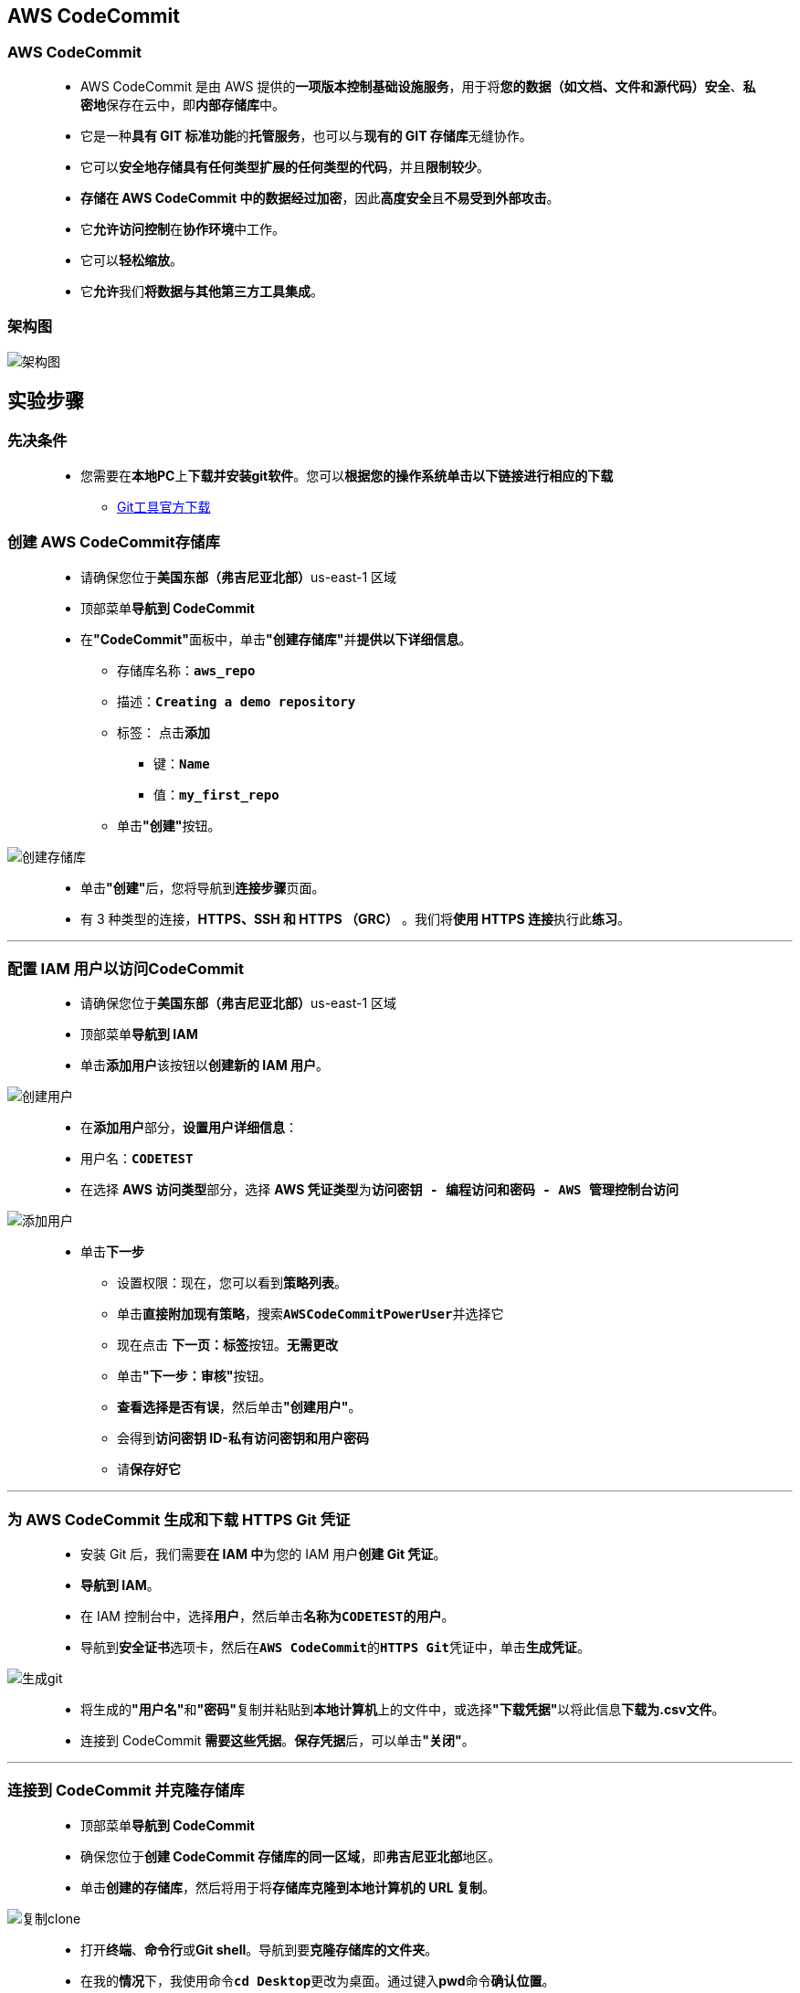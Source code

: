 
## AWS CodeCommit

=== AWS CodeCommit

> - AWS CodeCommit 是由 AWS 提供的**一项版本控制基础设施服务**，用于将**您的数据（如文档、文件和源代码）安全**、**私密地**保存在云中，即**内部存储库**中。
> - 它是一种**具有 GIT 标准功能**的**托管服务**，也可以与**现有的 GIT 存储库**无缝协作。
> - 它可以**安全地存储具有任何类型扩展的任何类型的代码**，并且**限制较少**。
> - **存储在 AWS CodeCommit 中的数据经过加密**，因此**高度安全**且**不易受到外部攻击**。
> - 它**允许访问控制**在**协作环境**中工作。
> - 它可以**轻松缩放**。
> - 它**允许**我们**将数据与其他第三方工具集成**。

=== 架构图

image::/图片/87图片/架构图.png[架构图]

== 实验步骤

=== 先决条件

> - 您需要在**本地PC**上**下载并安装git软件**。您可以**根据您的操作系统单击以下链接进行相应的下载**
> * https://git-scm.com/download/[Git工具官方下载]

=== 创建 AWS CodeCommit存储库

> - 请确保您位于**美国东部（弗吉尼亚北部）**us-east-1 区域
> - 顶部菜单**导航到 CodeCommit**
> - 在**"CodeCommit"**面板中，单击**"创建存储库"**并**提供以下详细信息**。
> * 存储库名称：**``aws_repo``**
> * 描述：**``Creating a demo repository``**
> * 标签： 点击**添加**
> ** 键：**``Name``**
> ** 值：**``my_first_repo``**
> * 单击**"创建"**按钮。

image::/图片/87图片/创建存储库.png[创建存储库]

> - 单击**"创建"**后，您将导航到**连接步骤**页面。
> - 有 3 种类型的连接，**HTTPS、SSH 和 HTTPS （GRC）** 。我们将**使用 HTTPS 连接**执行此**练习**。

---

=== 配置 IAM 用户以访问CodeCommit

> - 请确保您位于**美国东部（弗吉尼亚北部）**us-east-1 区域
> - 顶部菜单**导航到 IAM**
> - 单击**``添加用户``**该按钮以**创建新的 IAM 用户**。

image::/图片/59图片/创建用户.png[创建用户]

> - 在**添加用户**部分，**设置用户详细信息**：
> - 用户名：**``CODETEST``**
> - 在选择 **AWS 访问类型**部分，选择 **AWS 凭证类型**为**``访问密钥 - 编程访问和密码 - AWS 管理控制台访问``**

image::/图片/87图片/添加用户.png[添加用户]

> * 单击**下一步**
> - 设置权限：现在，您可以看到**策略列表**。
> - 单击**直接附加现有策略**，搜索**``AWSCodeCommitPowerUser``**并选择它
> - 现在点击 **下一页：标签**按钮。**无需更改**
> - 单击**"下一步：审核"**按钮。
> - **查看选择是否有误**，然后单击**"创建用户"**。
> - 会得到**访问密钥 ID-私有访问密钥和用户密码**
> - 请**保存好它**


---

=== 为 AWS CodeCommit 生成和下载 HTTPS Git 凭证

> - 安装 Git 后，我们需要**在 IAM 中**为您的 IAM 用户**创建 Git 凭证**。
> - **导航到 IAM**。
> - 在 IAM 控制台中，选择**用户**，然后单击**名称为``CODETEST的用户``**。
> - 导航到**安全证书**选项卡，然后在**``AWS CodeCommit``**的**``HTTPS Git``**凭证中，单击**生成凭证**。

image::/图片/87图片/生成git.png[生成git]

> - 将生成的**"用户名"**和**"密码"**复制并粘贴到**本地计算机**上的文件中，或选择**"下载凭据"**以将此信息**下载为.csv文件**。
> - 连接到 CodeCommit **需要这些凭据**。**保存凭据**后，可以单击**"关闭"**。

---

=== 连接到 CodeCommit 并克隆存储库


> - 顶部菜单**导航到 CodeCommit**
> - 确保您位于**创建 CodeCommit 存储库的同一区域**，即**弗吉尼亚北部**地区。
> - 单击**创建的存储库**，然后将用于将**存储库克隆到本地计算机的 URL 复制**。

image::/图片/87图片/复制clone.png[复制clone]

> - 打开**终端**、**命令行**或**Git shell**。导航到要**克隆存储库的文件夹**。
> - 在我的**情况**下，我使用命令**``cd Desktop``**更改为桌面。通过键入**pwd**命令**确认位置**。
> - 使用之前复制的 URL 运行 git 克隆命令以**克隆存储库**。
> * 语法：**``git clone Copied_URL <空格> desired_name_in_your_local``**
> * 示例：**``git clone https://git-codecommit.us-east-1.amazonaws.com/v1/repos/aws_repo awsrepo``**
> * 注意：请注意URL末尾的名称**awsrepo**，它将使用您提供的路径中的**名称awsrepo**将**远程存储库**的内容克隆到您的本地计算机
> * 即在我的情况下，它将在**桌面/awsrepo**中。 该名称是可以**自由选择的**。
> - 单击[Enter]后，它将**询问用户名和密码**。提供我们之前下载的**AWS CodeCommit**的 HTTPS 凭证的**用户名和密码**。

image::/图片/87图片/克隆成功.png[克隆成功]

> - 提供凭据并**单击[Enter]后**，**aws_repo**的内容将被**克隆**到名为``awsrepo``的**本地存储库**中。

---

=== 在本地存储库中创建文件并推送到远程存储库主分支

> - 导航到已克隆远程存储库的**文件夹**。
> - **创建**两个名为**``file1.txt`` 和 ``file2.txt`` 的文本文件**
> * **``echo “This is a sample file 1” > file1.txt``**
> * **``echo “This is a sample file 2” > file2.txt``**
> - 现在我们需要使用以下命令将文件添加到git中
> * **``git add file1.txt file2.txt``**
> - 提交带有注释的测试.txt文件
> * **``git commit -m "my first document"``**
> - 将文件推送到远程存储库的主分支中
> * **``git push origin master``**

image::/图片/87图片/添加1.png[添加1]

> - 导航到**CodeCommit**控制台中**创建的存储库**并**刷新页面**。
> - 验证主分支的内容，该分支将包含文件**``file1.txt``和``file2.txt``**

image::/图片/87图片/检验1.png[检验1]

---

=== 创建新分支，创建文件并将其推送到新分支的远程存储库

> - 使用以下命令**创建**名称**second_branch的新分支**
> * **``git branch second_branch``**
> - 使用以下命令从**主节点切换到到新分支**
> * **``git checkout second_branch``**
> - 使用以下命令**验证**您**是否在新分支中**
> * **``git branch``**

image::/图片/87图片/分支.png[分支]

> - 确保**在克隆目录中**
> - 尝试创建一个**名称为sample.txt并添加**、**提交并推送**到远程存储库的**辅助分支**（即second_branch）
> * **``echo “Hello world” > sample.txt``**
> * **``git add sample.txt``**
> * **``git commit -m "my second document"``**
> * **``git push origin second_branch``**

image::/图片/87图片/添加2.png[添加2]

> - 导航到 CodeCommit 控制台中**创建的存储库**并**刷新页面**。
> - 您将能够看到**创建的新分支**。**选择分支``second_branch``**。

image::/图片/87图片/检验分支.png[检验分支]

> - **验证样本文件**

image::/图片/87图片/检验2.png[检验2]


---
